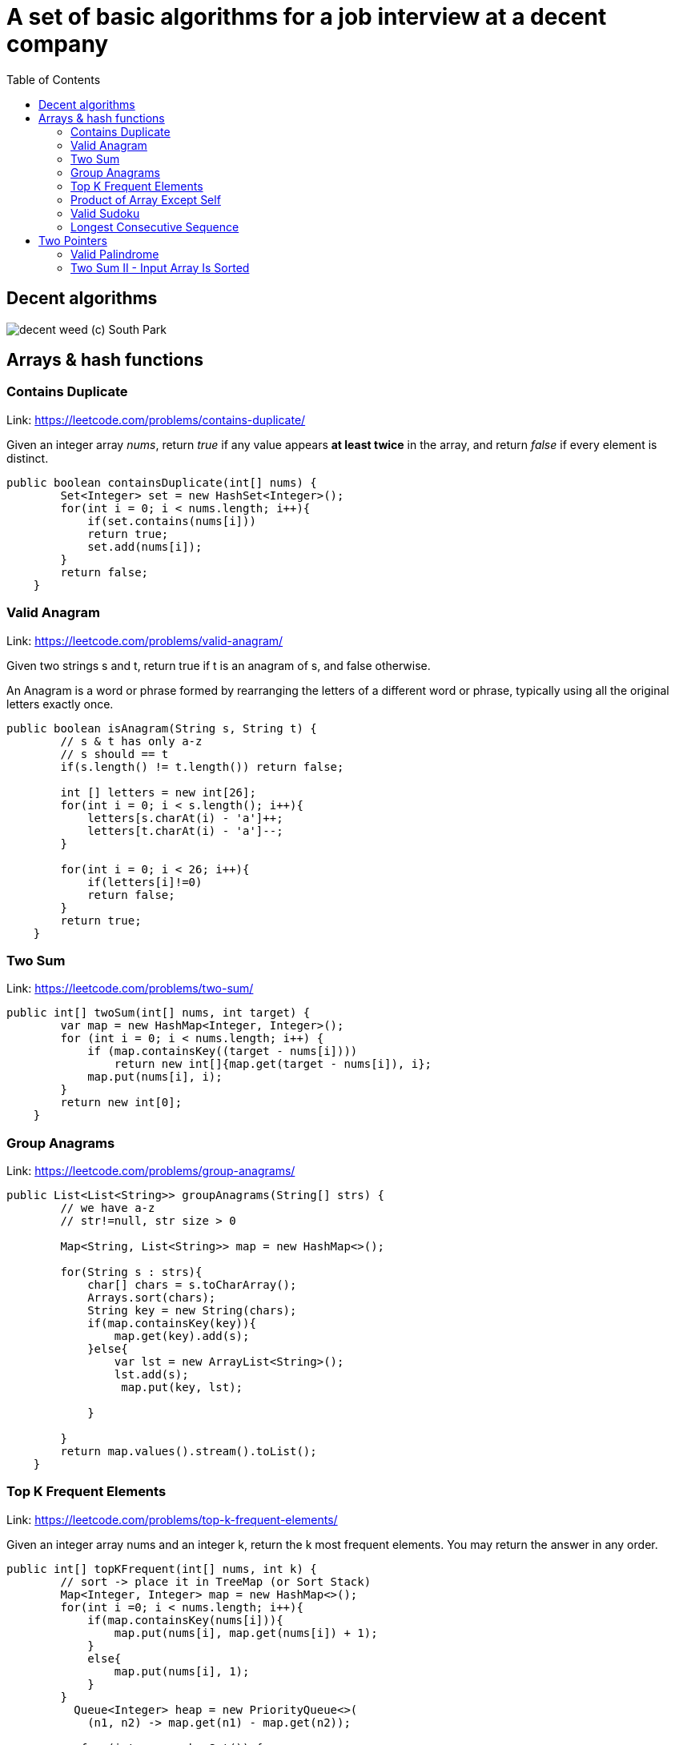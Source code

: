 = A set of basic algorithms for a job interview at a decent company
:imagesdir: images
:source-highlighter: highlightjs
:toc: left
:toclevels: 4

== Decent algorithms
image::img.png[decent weed (c) South Park]

== Arrays & hash functions

=== Contains Duplicate
Link: https://leetcode.com/problems/contains-duplicate/

Given an integer array _nums_, return _true_ if any value appears *at least twice* in the array,
and return _false_ if every element is distinct.

[source,java]
----
public boolean containsDuplicate(int[] nums) {
        Set<Integer> set = new HashSet<Integer>();
        for(int i = 0; i < nums.length; i++){
            if(set.contains(nums[i]))
            return true;
            set.add(nums[i]);
        }
        return false;
    }
----

=== Valid Anagram
Link: https://leetcode.com/problems/valid-anagram/

Given two strings s and t, return true if t is an anagram of s, and false otherwise.

An Anagram is a word or phrase formed by rearranging the letters of a different word or phrase,
typically using all the original letters exactly once.

[source,java]
----
public boolean isAnagram(String s, String t) {
        // s & t has only a-z
        // s should == t
        if(s.length() != t.length()) return false;

        int [] letters = new int[26];
        for(int i = 0; i < s.length(); i++){
            letters[s.charAt(i) - 'a']++;
            letters[t.charAt(i) - 'a']--;
        }

        for(int i = 0; i < 26; i++){
            if(letters[i]!=0)
            return false;
        }
        return true;
    }
----

=== Two Sum
Link: https://leetcode.com/problems/two-sum/

[source, java]
----
public int[] twoSum(int[] nums, int target) {
        var map = new HashMap<Integer, Integer>();
        for (int i = 0; i < nums.length; i++) {
            if (map.containsKey((target - nums[i])))
                return new int[]{map.get(target - nums[i]), i};
            map.put(nums[i], i);
        }
        return new int[0];
    }
----

=== Group Anagrams
Link: https://leetcode.com/problems/group-anagrams/

[source, java]
----
public List<List<String>> groupAnagrams(String[] strs) {
        // we have a-z
        // str!=null, str size > 0

        Map<String, List<String>> map = new HashMap<>();

        for(String s : strs){
            char[] chars = s.toCharArray();
            Arrays.sort(chars);
            String key = new String(chars);
            if(map.containsKey(key)){
                map.get(key).add(s);
            }else{
                var lst = new ArrayList<String>();
                lst.add(s);
                 map.put(key, lst);

            }

        }
        return map.values().stream().toList();
    }
----

=== Top K Frequent Elements
Link: https://leetcode.com/problems/top-k-frequent-elements/

Given an integer array nums and an integer k, return the k most frequent elements. You may return the answer in any order.

[source, java]
----
public int[] topKFrequent(int[] nums, int k) {
        // sort -> place it in TreeMap (or Sort Stack)
        Map<Integer, Integer> map = new HashMap<>();
        for(int i =0; i < nums.length; i++){
            if(map.containsKey(nums[i])){
                map.put(nums[i], map.get(nums[i]) + 1);
            }
            else{
                map.put(nums[i], 1);
            }
        }
          Queue<Integer> heap = new PriorityQueue<>(
            (n1, n2) -> map.get(n1) - map.get(n2));

           for (int n: map.keySet()) {
          heap.add(n);
          if (heap.size() > k) heap.poll();
        }

        return heap.stream().mapToInt(x -> x).toArray();
    }
----

=== Product of Array Except Self
Link: https://leetcode.com/problems/product-of-array-except-self/

Given an integer array nums, return an array answer such that answer[i] is equal to the product of all the elements of nums except nums[i].

The product of any prefix or suffix of nums is guaranteed to fit in a 32-bit integer.

You must write an algorithm that runs in O(n) time and without using the division operation.


[source, java]
----
public int[] productExceptSelf(int[] nums) {
       // asume that a[0] * a[1] * ... a[n] <= MAX_INTEGER
               int len = nums.length;
        int [] result = new int[len];

        int left[] = new int[len];
        int right[] = new int[len];

        left[0] = 1;
        right [len - 1] = 1;
        for(int i = 1; i < len; i++){
            left[i] = left[i - 1] * nums[i - 1];
        }
        for(int i = len - 2; i >= 0; i--){
            right[i] = right[i + 1] * nums[i + 1];
        }

        for( int i =0; i < len; i++){
            result[i] = left[i] * right[i];
        }
        return result;
    }
----

=== Valid Sudoku
Link: https://leetcode.com/problems/valid-sudoku/

Determine if a 9 x 9 Sudoku board is valid. Only the filled cells need to be validated according to the following rules:

Each row must contain the digits 1-9 without repetition.
Each column must contain the digits 1-9 without repetition.
Each of the nine 3 x 3 sub-boxes of the grid must contain the digits 1-9 without repetition.
Note:

A Sudoku board (partially filled) could be valid but is not necessarily solvable.
Only the filled cells need to be validated according to the mentioned rules.

[source, java]
----
public boolean isValidSudoku(char[][] board) {
        // 9x9
        // each row 1-9 without reprtition
        //each colum 1-9 without repetiotion
        //each boxes with size 3x3 should contain 1-9 without rep
        //we have dots if no symbol
        // possible values 1-9 and dots
        ////////
        //check all things separately
        int len = board.length;

        HashSet<Character>[] rows = new HashSet[len];
        HashSet<Character>[] columns = new HashSet[len];
        HashSet<Character>[][] boxes = new HashSet[len / 3][len / 3];

        for (int i = 0; i < len; i++) {
            rows[i] = new HashSet<Character>();
            columns[i] = new HashSet<Character>();

        }
        for (int r = 0; r < len / 3; r++)
            for (int c = 0; c < len / 3; c++)
                boxes[r][c] = new HashSet<Character>();


        for (int r = 0; r < len; r++)
            for (int c = 0; c < len; c++) {
                var sym = board[r][c];
                if (sym == '.')
                    continue;
                if (rows[r].contains(sym))
                    return false;
                rows[r].add(sym);

                if (columns[c].contains(sym))
                    return false;
                columns[c].add(sym);

                if (boxes[r / 3][c / 3].contains(sym))
                    return false;
                boxes[r / 3][c / 3].add(sym);
            }
        return true;
    }
----


===  Longest Consecutive Sequence
Link: https://leetcode.com/problems/longest-consecutive-sequence/

Given an unsorted array of integers nums, return the length of the longest consecutive elements sequence.

You must write an algorithm that runs in O(n) time.

[source, java]
----
public int longestConsecutive(int[] nums) {
        if(nums.length == 0)
            return 0;
        Set<Integer> dig = new HashSet<Integer>();

        for(int i : nums)
            dig.add(i);

        int maxLen = 1;

        for(int i = 0; i < nums.length; i++){
            int val = nums[i];
            if(dig.contains(val-1))
                continue;
            int currLen = 1;
            while(true){
                if(!dig.contains(val+currLen))
                    break;
                currLen++;
            }
            maxLen = currLen > maxLen ? currLen : maxLen;
        }
        return maxLen;
    }
----

== Two Pointers

=== Valid Palindrome
Link: https://leetcode.com/problems/valid-palindrome/

A phrase is a palindrome if, after converting all uppercase letters into lowercase letters and removing all non-alphanumeric characters, it reads the same forward and backward. Alphanumeric characters include letters and numbers.

Given a string s, return true if it is a palindrome, or false otherwise.

[source, java]
----
public boolean isPalindrome(String s) {
        //s min len = 1
        int len = s.length();
        if(len == 1) return true;
        s = s.toLowerCase();

        for(int start = 0, end = len - 1; start < end; start++, end--){
            while(start<end && isNotCharOrDigit(s.charAt(start))){
                start++;
            }
            while(start<end && isNotCharOrDigit(s.charAt(end))){
                end--;
            }
            if(s.charAt(start)!=s.charAt(end))
            return false;
        }


        return true;
    }

    boolean isNotCharOrDigit(char c){
        return !Character.isLetterOrDigit(c);
    }
----


=== Two Sum II - Input Array Is Sorted
Link: https://leetcode.com/problems/two-sum-ii-input-array-is-sorted/

Given a 1-indexed array of integers numbers that is already sorted in non-decreasing order, find two numbers such that they add up to a specific target number. Let these two numbers be numbers[index1] and numbers[index2] where 1 <= index1 < index2 <= numbers.length.

Return the indices of the two numbers, index1 and index2, added by one as an integer array [index1, index2] of length 2.

The tests are generated such that there is exactly one solution. You may not use the same element twice.

Your solution must use only constant extra space.

[source, java]
----
public int[] twoSum(int[] numbers, int target) {
       int start = 0;
       int end = numbers.length - 1;
       while(start < end) {
           int sum = numbers[start] + numbers[end];
           if(sum == target)
            break;
        if(sum < target)
            start++;
        if(sum > target)
            end--;

       }
       return new int[]{start + 1, end + 1};
    }
----


===


[source, java]
----
----